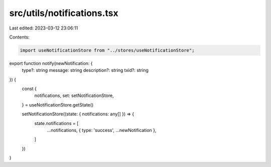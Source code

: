 src/utils/notifications.tsx
===========================

Last edited: 2023-03-12 23:06:11

Contents:

.. code-block:: tsx

    import useNotificationStore from "../stores/useNotificationStore";

export function notify(newNotification: {
  type?: string
  message: string
  description?: string
  txid?: string
}) {
  const {
    notifications,
    set: setNotificationStore,
  } = useNotificationStore.getState()

  setNotificationStore((state: { notifications: any[] }) => {
    state.notifications = [
      ...notifications,
      { type: 'success', ...newNotification },
    ]
  })
}


